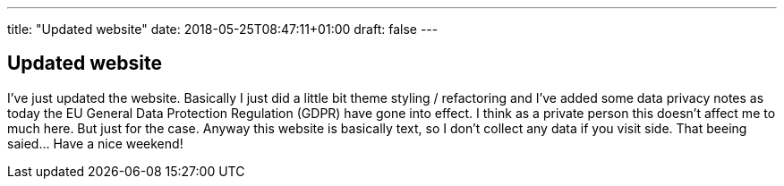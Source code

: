 ---
title: "Updated website"
date: 2018-05-25T08:47:11+01:00
draft: false
---

== Updated website

I've just updated the website. Basically I just did a little bit theme styling / refactoring and I've added some data privacy notes as today the EU General Data Protection Regulation (GDPR) have gone into effect. I think as a private person this doesn't affect me to much here. But just for the case. Anyway this website is basically text, so I don't collect any data if you visit side. That beeing saied... Have a nice weekend!